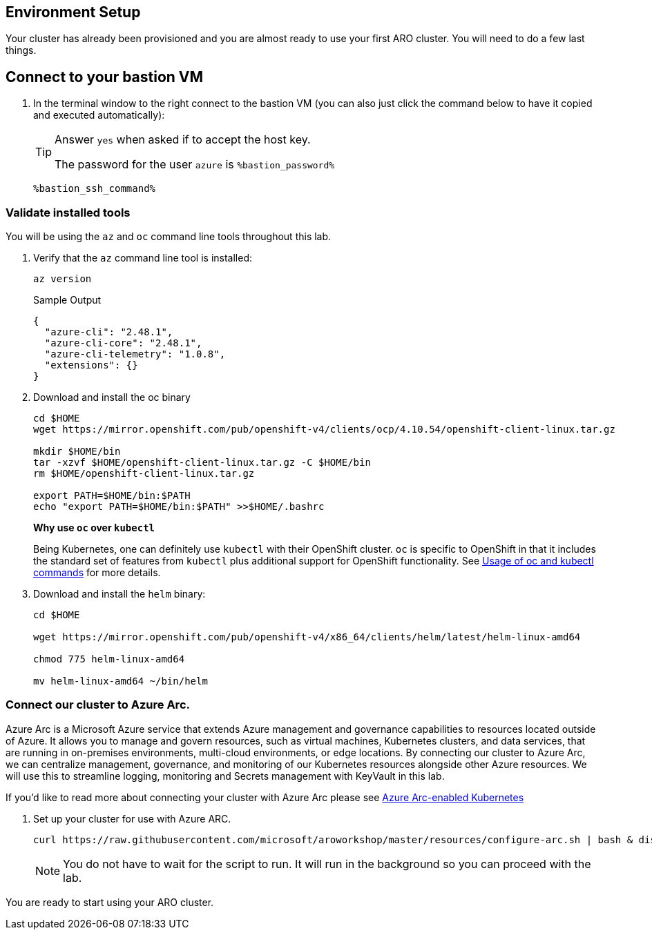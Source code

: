== Environment Setup

Your cluster has already been provisioned and you are almost ready to use your first ARO cluster. You will need to do a few last things.

== Connect to your bastion VM

. In the terminal window to the right connect to the bastion VM (you can also just click the command below to have it copied and executed automatically):
+
[TIP]
====
Answer `yes` when asked if to accept the host key.

The password for the user `azure` is `%bastion_password%`
====
+
[source,sh,role=execute]
----
%bastion_ssh_command%
----

=== Validate installed tools

You will be using the `az` and `oc` command line tools throughout this lab.

. Verify that the `az` command line tool is installed:
+
[source,sh,role=execute]
----
az version
----
+
.Sample Output
[source,texinfo]
----
{
  "azure-cli": "2.48.1",
  "azure-cli-core": "2.48.1",
  "azure-cli-telemetry": "1.0.8",
  "extensions": {}
}
----

. Download and install the oc binary
+
[source,sh,role=execute]
----
cd $HOME
wget https://mirror.openshift.com/pub/openshift-v4/clients/ocp/4.10.54/openshift-client-linux.tar.gz

mkdir $HOME/bin
tar -xzvf $HOME/openshift-client-linux.tar.gz -C $HOME/bin
rm $HOME/openshift-client-linux.tar.gz

export PATH=$HOME/bin:$PATH
echo "export PATH=$HOME/bin:$PATH" >>$HOME/.bashrc
----
+
*Why use `oc` over `kubectl`* 
+
Being Kubernetes, one can definitely use `kubectl` with their OpenShift cluster.
`oc` is specific to OpenShift in that it includes the standard set of features from `kubectl` plus additional support for OpenShift functionality. See https://docs.openshift.com/container-platform/latest/cli_reference/openshift_cli/usage-oc-kubectl.html[Usage of oc and kubectl commands] for more details.

. Download and install the `helm` binary:
+
[source,sh,role=execute]
----
cd $HOME

wget https://mirror.openshift.com/pub/openshift-v4/x86_64/clients/helm/latest/helm-linux-amd64

chmod 775 helm-linux-amd64

mv helm-linux-amd64 ~/bin/helm
----

=== Connect our cluster to Azure Arc.
Azure Arc is a Microsoft Azure service that extends Azure management and governance capabilities to resources located outside of Azure. It allows you to manage and govern resources, such as virtual machines, Kubernetes clusters, and data services, that are running in on-premises environments, multi-cloud environments, or edge locations. By connecting our cluster to Azure Arc, we can centralize management, governance, and monitoring of our Kubernetes resources alongside other Azure resources.  We will use this to streamline logging, monitoring and Secrets management with KeyVault in this lab.

If you'd like to read more about connecting your cluster with Azure Arc please see https://learn.microsoft.com/en-us/azure/azure-arc/kubernetes/[Azure Arc-enabled Kubernetes]

. Set up your cluster for use with Azure ARC.
+
[source,sh,role=execute]
----
curl https://raw.githubusercontent.com/microsoft/aroworkshop/master/resources/configure-arc.sh | bash & disown
----
+
[NOTE]
====
You do not have to wait for the script to run.  It will run in the background so you can proceed with the lab.
====


You are ready to start using your ARO cluster.
